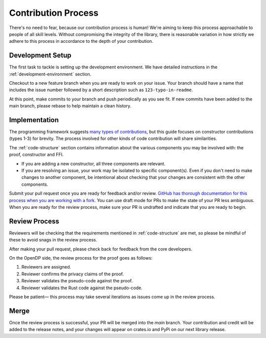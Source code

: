.. _contribution-process:

Contribution Process
********************

There's no need to fear, because our contribution process is human!
We're aiming to keep this process approachable to people of all skill levels.
Without compromising the integrity of the library,
there is reasonable variation in how strictly we adhere to this process in accordance to the depth of your contribution.


Development Setup
-----------------
The first task to tackle is setting up the development environment.
We have detailed instructions in the :ref:`development-environment` section.

Checkout to a new feature branch when you are ready to work on your issue.
Your branch should have a name that includes the issue number followed by a short description such as ``123-typo-in-readme``.

At this point, make commits to your branch and push periodically as you see fit.
If new commits have been added to the main branch, please rebase to help maintain a clean history.

Implementation
--------------
The programming framework suggests `many types of contributions <https://projects.iq.harvard.edu/files/opendp/files/opendp_programming_framework_11may2020_1_01.pdf#section.10>`_,
but this guide focuses on constructor contributions (types 1-3) for brevity.
The process involved for other kinds of code contribution will share similarities.

The :ref:`code-structure` section contains information about the various components you may be involved with:
the proof, constructor and FFI.

* If you are adding a new constructor, all three components are relevant.
* If you are resolving an issue, your work may be isolated to specific component(s).
  Even if you don't need to make changes to another component,
  be intentional about checking that your changes are consistent with the other components.

Submit your pull request once you are ready for feedback and/or review.
`GitHub has thorough documentation for this process when you are working with a fork <https://docs.github.com/en/github/collaborating-with-pull-requests/proposing-changes-to-your-work-with-pull-requests/creating-a-pull-request-from-a-fork>`_.
You can use draft mode for PRs to make the state of your PR less ambiguous.
When you are ready for the review process, make sure your PR is undrafted and indicate that you are ready to begin.

Review Process
--------------
Reviewers will be checking that the requirements mentioned in :ref:`code-structure` are met,
so please be mindful of these to avoid snags in the review process.

After making your pull request, please check back for feedback from the core developers.

On the OpenDP side, the review process for the proof goes as follows:

#. Reviewers are assigned.
#. Reviewer confirms the privacy claims of the proof.
#. Reviewer validates the pseudo-code against the proof.
#. Reviewer validates the Rust code against the pseudo-code.

Please be patient— this process may take several iterations as issues come up in the review process.

Merge
-----

Once the review process is successful, your PR will be merged into the `main` branch.
Your contribution and credit will be added to the release notes,
and your changes will appear on crates.io and PyPi on our next library release.
